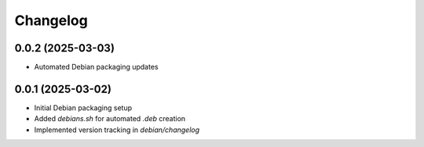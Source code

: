 ===========
Changelog
===========

0.0.2 (2025-03-03)
------------------
* Automated Debian packaging updates

0.0.1 (2025-03-02)
------------------
* Initial Debian packaging setup
* Added `debians.sh` for automated `.deb` creation
* Implemented version tracking in `debian/changelog`

